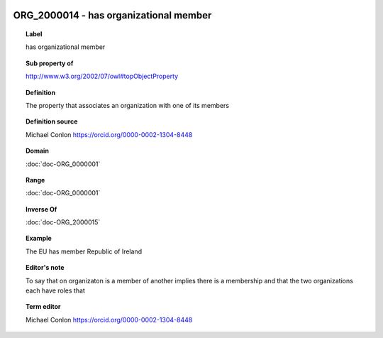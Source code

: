
  .. index:: 
     single: ORG_2000014; has organizational member
     single: has organizational member; ORG_2000014

ORG_2000014 - has organizational member
====================================================================================

.. topic:: Label

    has organizational member

.. topic:: Sub property of

    http://www.w3.org/2002/07/owl#topObjectProperty

.. topic:: Definition

    The property that associates an organization with one of its members

.. topic:: Definition source

    Michael Conlon https://orcid.org/0000-0002-1304-8448

.. topic:: Domain

    :doc:`doc-ORG_0000001`

.. topic:: Range

    :doc:`doc-ORG_0000001`

.. topic:: Inverse Of

    :doc:`doc-ORG_2000015`

.. topic:: Example

    The EU has member Republic of Ireland

.. topic:: Editor's note

    To say that on organizaton is a member of another implies there is a membership and that the two organizations each have  roles that

.. topic:: Term editor

    Michael Conlon https://orcid.org/0000-0002-1304-8448

